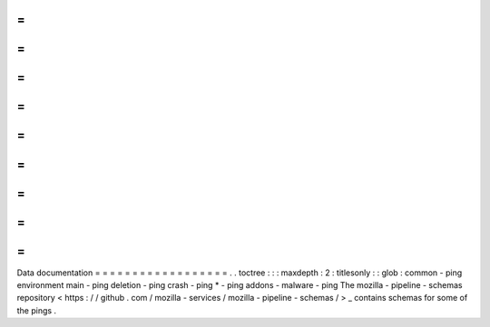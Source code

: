 =
=
=
=
=
=
=
=
=
=
=
=
=
=
=
=
=
=
Data
documentation
=
=
=
=
=
=
=
=
=
=
=
=
=
=
=
=
=
=
.
.
toctree
:
:
:
maxdepth
:
2
:
titlesonly
:
:
glob
:
common
-
ping
environment
main
-
ping
deletion
-
ping
crash
-
ping
*
-
ping
addons
-
malware
-
ping
The
mozilla
-
pipeline
-
schemas
repository
<
https
:
/
/
github
.
com
/
mozilla
-
services
/
mozilla
-
pipeline
-
schemas
/
>
_
contains
schemas
for
some
of
the
pings
.
